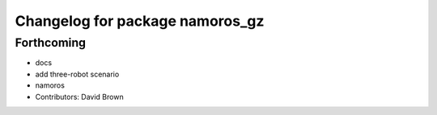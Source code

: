 ^^^^^^^^^^^^^^^^^^^^^^^^^^^^^^^^
Changelog for package namoros_gz
^^^^^^^^^^^^^^^^^^^^^^^^^^^^^^^^

Forthcoming
-----------
* docs
* add three-robot scenario
* namoros
* Contributors: David Brown
